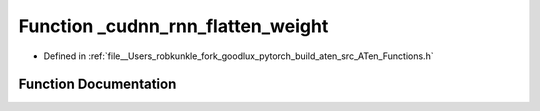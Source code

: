 .. _function_at___cudnn_rnn_flatten_weight:

Function _cudnn_rnn_flatten_weight
==================================

- Defined in :ref:`file__Users_robkunkle_fork_goodlux_pytorch_build_aten_src_ATen_Functions.h`


Function Documentation
----------------------


.. doxygenfunction:: at::_cudnn_rnn_flatten_weight
